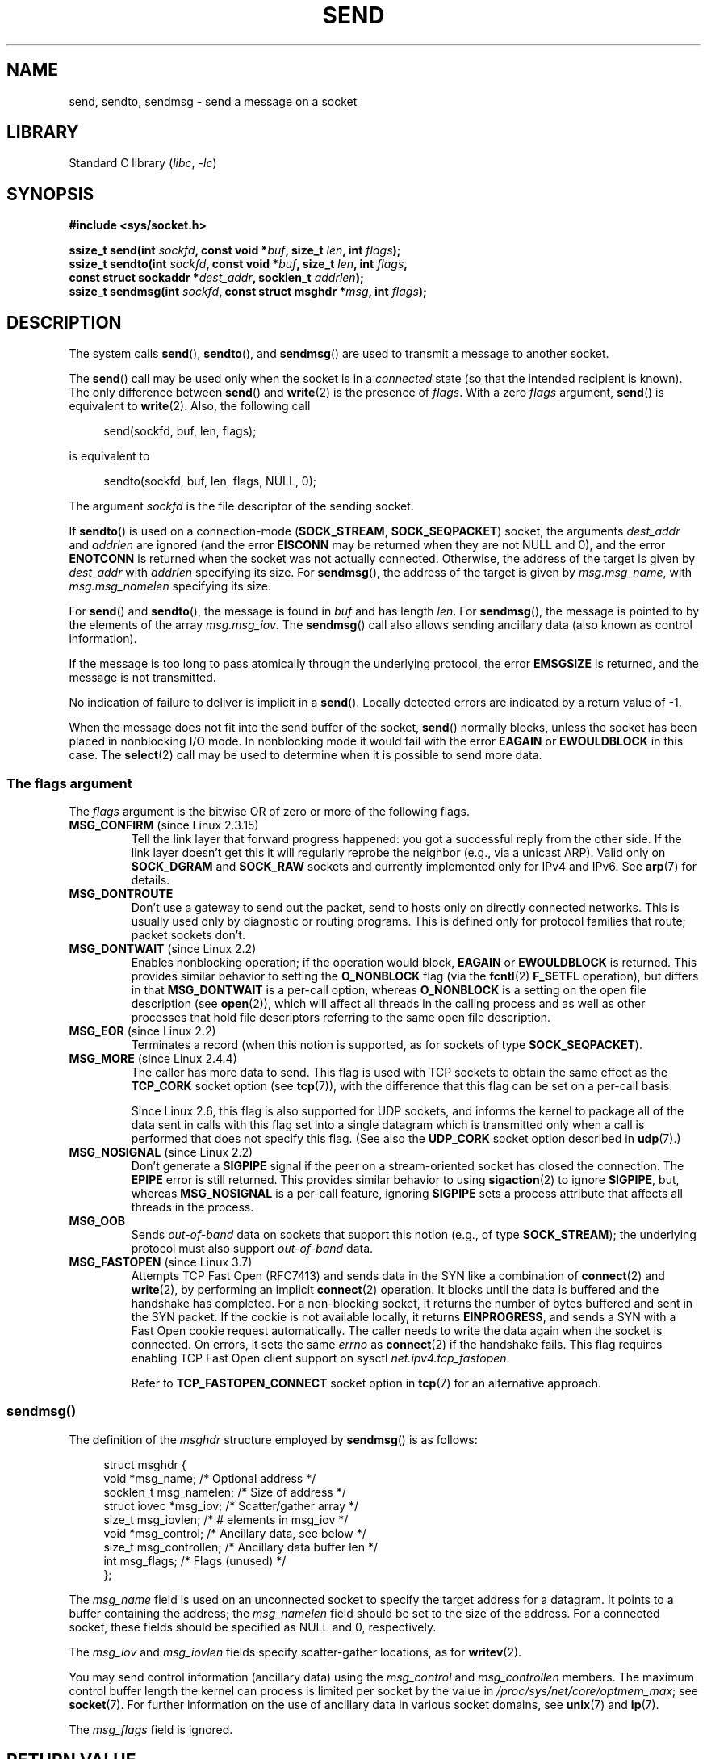 .\" Copyright (c) 1983, 1991 The Regents of the University of California.
.\" All rights reserved.
.\"
.\" SPDX-License-Identifier: BSD-4-Clause-UC
.\"
.\" Modified 1993-07-24 by Rik Faith <faith@cs.unc.edu>
.\" Modified 1996-10-22 by Eric S. Raymond <esr@thyrsus.com>
.\" Modified Oct 1998 by Andi Kleen
.\" Modified Oct 2003 by aeb
.\" Modified 2004-07-01 by mtk
.\"
.TH SEND 2 2021-03-22 "Linux" "Linux Programmer's Manual"
.SH NAME
send, sendto, sendmsg \- send a message on a socket
.SH LIBRARY
Standard C library
.RI ( libc ", " \-lc )
.SH SYNOPSIS
.nf
.B #include <sys/socket.h>
.PP
.BI "ssize_t send(int " sockfd ", const void *" buf ", size_t " len \
", int " flags );
.BI "ssize_t sendto(int " sockfd ", const void *" buf ", size_t " len \
", int " flags ,
.BI "               const struct sockaddr *" dest_addr ", socklen_t " addrlen );
.BI "ssize_t sendmsg(int " sockfd ", const struct msghdr *" msg \
", int " flags );
.fi
.SH DESCRIPTION
The system calls
.BR send (),
.BR sendto (),
and
.BR sendmsg ()
are used to transmit a message to another socket.
.PP
The
.BR send ()
call may be used only when the socket is in a
.I connected
state (so that the intended recipient is known).
The only difference between
.BR send ()
and
.BR write (2)
is the presence of
.IR flags .
With a zero
.I flags
argument,
.BR send ()
is equivalent to
.BR write (2).
Also, the following call
.PP
.in +4n
.EX
send(sockfd, buf, len, flags);
.EE
.in
.PP
is equivalent to
.PP
.in +4n
.EX
sendto(sockfd, buf, len, flags, NULL, 0);
.EE
.in
.PP
The argument
.I sockfd
is the file descriptor of the sending socket.
.PP
If
.BR sendto ()
is used on a connection-mode
.RB ( SOCK_STREAM ,
.BR SOCK_SEQPACKET )
socket, the arguments
.I dest_addr
and
.I addrlen
are ignored (and the error
.B EISCONN
may be returned when they are
not NULL and 0), and the error
.B ENOTCONN
is returned when the socket was not actually connected.
Otherwise, the address of the target is given by
.I dest_addr
with
.I addrlen
specifying its size.
For
.BR sendmsg (),
the address of the target is given by
.IR msg.msg_name ,
with
.I msg.msg_namelen
specifying its size.
.PP
For
.BR send ()
and
.BR sendto (),
the message is found in
.I buf
and has length
.IR len .
For
.BR sendmsg (),
the message is pointed to by the elements of the array
.IR msg.msg_iov .
The
.BR sendmsg ()
call also allows sending ancillary data (also known as control information).
.PP
If the message is too long to pass atomically through the
underlying protocol, the error
.B EMSGSIZE
is returned, and the message is not transmitted.
.PP
No indication of failure to deliver is implicit in a
.BR send ().
Locally detected errors are indicated by a return value of \-1.
.PP
When the message does not fit into the send buffer of the socket,
.BR send ()
normally blocks, unless the socket has been placed in nonblocking I/O
mode.
In nonblocking mode it would fail with the error
.B EAGAIN
or
.B EWOULDBLOCK
in this case.
The
.BR select (2)
call may be used to determine when it is possible to send more data.
.SS The flags argument
The
.I flags
argument is the bitwise OR
of zero or more of the following flags.
.\" FIXME . ? document MSG_PROXY (which went away in 2.3.15)
.TP
.BR MSG_CONFIRM " (since Linux 2.3.15)"
Tell the link layer that forward progress happened: you got a successful
reply from the other side.
If the link layer doesn't get this
it will regularly reprobe the neighbor (e.g., via a unicast ARP).
Valid only on
.B SOCK_DGRAM
and
.B SOCK_RAW
sockets and currently implemented only for IPv4 and IPv6.
See
.BR arp (7)
for details.
.TP
.B MSG_DONTROUTE
Don't use a gateway to send out the packet, send to hosts only on
directly connected networks.
This is usually used only
by diagnostic or routing programs.
This is defined only for protocol
families that route; packet sockets don't.
.TP
.BR MSG_DONTWAIT " (since Linux 2.2)"
Enables nonblocking operation; if the operation would block,
.B EAGAIN
or
.B EWOULDBLOCK
is returned.
This provides similar behavior to setting the
.B O_NONBLOCK
flag (via the
.BR fcntl (2)
.B F_SETFL
operation), but differs in that
.B MSG_DONTWAIT
is a per-call option, whereas
.B O_NONBLOCK
is a setting on the open file description (see
.BR open (2)),
which will affect all threads in the calling process
and as well as other processes that hold file descriptors
referring to the same open file description.
.TP
.BR MSG_EOR " (since Linux 2.2)"
Terminates a record (when this notion is supported, as for sockets of type
.BR SOCK_SEQPACKET ).
.TP
.BR MSG_MORE " (since Linux 2.4.4)"
The caller has more data to send.
This flag is used with TCP sockets to obtain the same effect
as the
.B TCP_CORK
socket option (see
.BR tcp (7)),
with the difference that this flag can be set on a per-call basis.
.IP
Since Linux 2.6, this flag is also supported for UDP sockets, and informs
the kernel to package all of the data sent in calls with this flag set
into a single datagram which is transmitted only when a call is performed
that does not specify this flag.
(See also the
.B UDP_CORK
socket option described in
.BR udp (7).)
.TP
.BR MSG_NOSIGNAL " (since Linux 2.2)"
Don't generate a
.B SIGPIPE
signal if the peer on a stream-oriented socket has closed the connection.
The
.B EPIPE
error is still returned.
This provides similar behavior to using
.BR sigaction (2)
to ignore
.BR SIGPIPE ,
but, whereas
.B MSG_NOSIGNAL
is a per-call feature,
ignoring
.B SIGPIPE
sets a process attribute that affects all threads in the process.
.TP
.B MSG_OOB
Sends
.I out-of-band
data on sockets that support this notion (e.g., of type
.BR SOCK_STREAM );
the underlying protocol must also support
.I out-of-band
data.
.TP
.BR MSG_FASTOPEN " (since Linux 3.7)"
Attempts TCP Fast Open (RFC7413) and sends data in the SYN like a
combination of
.BR connect (2)
and
.BR write (2),
by performing an implicit
.BR connect (2)
operation.
It blocks until the data is buffered and the handshake has completed.
For a non-blocking socket,
it returns the number of bytes buffered and sent in the SYN packet.
If the cookie is not available locally,
it returns
.BR EINPROGRESS ,
and sends a SYN with a Fast Open cookie request automatically.
The caller needs to write the data again when the socket is connected.
On errors,
it sets the same
.I errno
as
.BR connect (2)
if the handshake fails.
This flag requires enabling TCP Fast Open client support on sysctl
.IR net.ipv4.tcp_fastopen .
.IP
Refer to
.B TCP_FASTOPEN_CONNECT
socket option in
.BR tcp (7)
for an alternative approach.
.SS sendmsg()
The definition of the
.I msghdr
structure employed by
.BR sendmsg ()
is as follows:
.PP
.in +4n
.EX
struct msghdr {
    void         *msg_name;       /* Optional address */
    socklen_t     msg_namelen;    /* Size of address */
    struct iovec *msg_iov;        /* Scatter/gather array */
    size_t        msg_iovlen;     /* # elements in msg_iov */
    void         *msg_control;    /* Ancillary data, see below */
    size_t        msg_controllen; /* Ancillary data buffer len */
    int           msg_flags;      /* Flags (unused) */
};
.EE
.in
.PP
The
.I msg_name
field is used on an unconnected socket to specify the target
address for a datagram.
It points to a buffer containing the address; the
.I msg_namelen
field should be set to the size of the address.
For a connected socket, these fields should be specified as NULL and 0,
respectively.
.PP
The
.I msg_iov
and
.I msg_iovlen
fields specify scatter-gather locations, as for
.BR writev (2).
.PP
You may send control information (ancillary data) using the
.I msg_control
and
.I msg_controllen
members.
The maximum control buffer length the kernel can process is limited
per socket by the value in
.IR /proc/sys/net/core/optmem_max ;
see
.BR socket (7).
For further information on the use of ancillary data in various
socket domains, see
.BR unix (7)
and
.BR ip (7).
.PP
The
.I msg_flags
field is ignored.
.\" Still to be documented:
.\"  Send file descriptors and user credentials using the
.\"  msg_control* fields.
.SH RETURN VALUE
On success, these calls return the number of bytes sent.
On error, \-1 is returned, and
.I errno
is set to indicate the error.
.SH ERRORS
These are some standard errors generated by the socket layer.
Additional errors
may be generated and returned from the underlying protocol modules;
see their respective manual pages.
.TP
.B EACCES
(For UNIX domain sockets, which are identified by pathname)
Write permission is denied on the destination socket file,
or search permission is denied for one of the directories
the path prefix.
(See
.BR path_resolution (7).)
.IP
(For UDP sockets) An attempt was made to send to a
network/broadcast address as though it was a unicast address.
.TP
.BR EAGAIN " or " EWOULDBLOCK
.\" Actually EAGAIN on Linux
The socket is marked nonblocking and the requested operation
would block.
POSIX.1-2001 allows either error to be returned for this case,
and does not require these constants to have the same value,
so a portable application should check for both possibilities.
.TP
.B EAGAIN
(Internet domain datagram sockets)
The socket referred to by
.I sockfd
had not previously been bound to an address and,
upon attempting to bind it to an ephemeral port,
it was determined that all port numbers in the ephemeral port range
are currently in use.
See the discussion of
.I /proc/sys/net/ipv4/ip_local_port_range
in
.BR ip (7).
.TP
.B EALREADY
Another Fast Open is in progress.
.TP
.B EBADF
.I sockfd
is not a valid open file descriptor.
.TP
.B ECONNRESET
Connection reset by peer.
.TP
.B EDESTADDRREQ
The socket is not connection-mode, and no peer address is set.
.TP
.B EFAULT
An invalid user space address was specified for an argument.
.TP
.B EINTR
A signal occurred before any data was transmitted; see
.BR signal (7).
.TP
.B EINVAL
Invalid argument passed.
.TP
.B EISCONN
The connection-mode socket was connected already but a
recipient was specified.
(Now either this error is returned, or the recipient specification
is ignored.)
.TP
.B EMSGSIZE
The socket type
.\" (e.g., SOCK_DGRAM )
requires that message be sent atomically, and the size
of the message to be sent made this impossible.
.TP
.B ENOBUFS
The output queue for a network interface was full.
This generally indicates that the interface has stopped sending,
but may be caused by transient congestion.
(Normally, this does not occur in Linux.
Packets are just silently dropped
when a device queue overflows.)
.TP
.B ENOMEM
No memory available.
.TP
.B ENOTCONN
The socket is not connected, and no target has been given.
.TP
.B ENOTSOCK
The file descriptor
.I sockfd
does not refer to a socket.
.TP
.B EOPNOTSUPP
Some bit in the
.I flags
argument is inappropriate for the socket type.
.TP
.B EPIPE
The local end has been shut down on a connection oriented socket.
In this case, the process
will also receive a
.B SIGPIPE
unless
.B MSG_NOSIGNAL
is set.
.SH STANDARDS
4.4BSD, SVr4, POSIX.1-2001.
These interfaces first appeared in 4.2BSD.
.PP
POSIX.1-2001 describes only the
.B MSG_OOB
and
.B MSG_EOR
flags.
POSIX.1-2008 adds a specification of
.BR MSG_NOSIGNAL .
The
.B MSG_CONFIRM
flag is a Linux extension.
.SH NOTES
According to POSIX.1-2001, the
.I msg_controllen
field of the
.I msghdr
structure should be typed as
.IR socklen_t ,
and the
.I msg_iovlen
field should be typed as
.IR int ,
but glibc currently types both as
.IR size_t .
.\" glibc bug for msg_controllen raised 12 Mar 2006
.\" http://sourceware.org/bugzilla/show_bug.cgi?id=2448
.\" The problem is an underlying kernel issue: the size of the
.\" __kernel_size_t type used to type these fields varies
.\" across architectures, but socklen_t is always 32 bits,
.\" as (at least with GCC) is int.
.PP
See
.BR sendmmsg (2)
for information about a Linux-specific system call
that can be used to transmit multiple datagrams in a single call.
.SH BUGS
Linux may return
.B EPIPE
instead of
.BR ENOTCONN .
.SH EXAMPLES
An example of the use of
.BR sendto ()
is shown in
.BR getaddrinfo (3).
.SH SEE ALSO
.BR fcntl (2),
.BR getsockopt (2),
.BR recv (2),
.BR select (2),
.BR sendfile (2),
.BR sendmmsg (2),
.BR shutdown (2),
.BR socket (2),
.BR write (2),
.BR cmsg (3),
.BR ip (7),
.BR ipv6 (7),
.BR socket (7),
.BR tcp (7),
.BR udp (7),
.BR unix (7)
